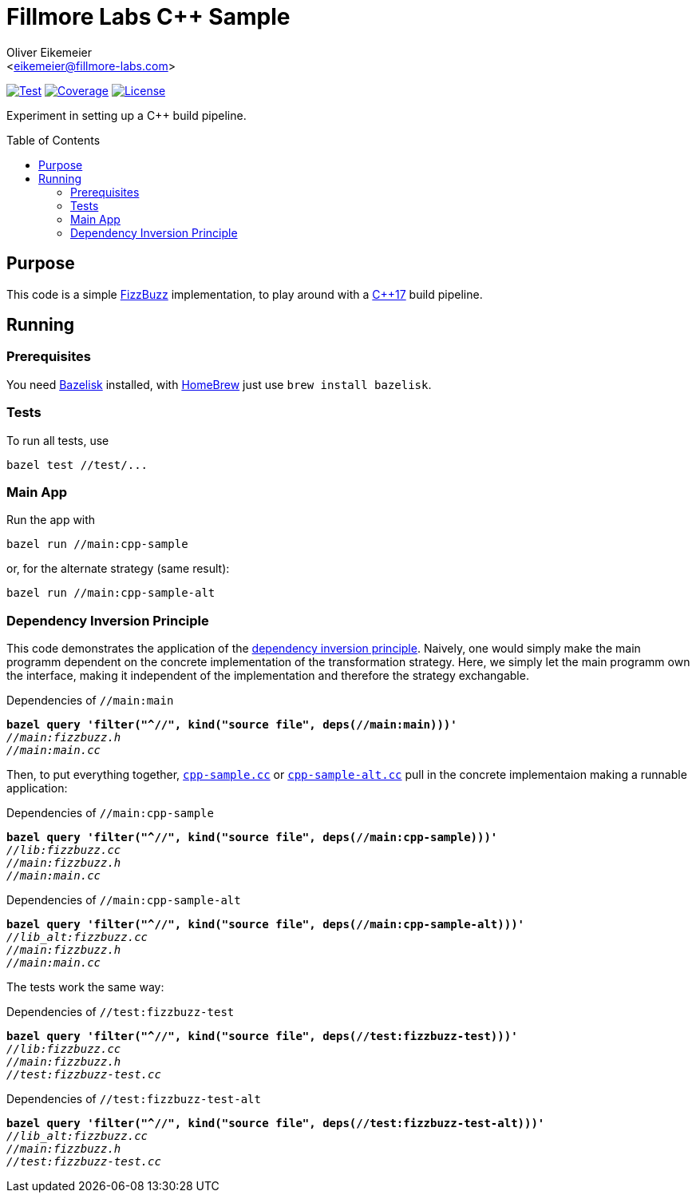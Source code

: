 = Fillmore Labs C++ Sample
:Author:    Oliver Eikemeier
:Email:     <eikemeier@fillmore-labs.com>
:Date:      2024-05
:Revision:  v0.3
:toc: macro

image:https://github.com/fillmore-labs/cpp-sample/actions/workflows/test.yml/badge.svg?branch=main[Test,link=https://github.com/fillmore-labs/cpp-sample/actions/workflows/test.yml]
image:https://codecov.io/gh/fillmore-labs/cpp-sample/graph/badge.svg?token=ZP6GH9YVEL[Coverage,link=https://codecov.io/gh/fillmore-labs/cpp-sample]
image:https://img.shields.io/github/license/fillmore-labs/cpp-sample[License,link=https://www.apache.org/licenses/LICENSE-2.0]

Experiment in setting up a C++ build pipeline.

toc::[]

== Purpose

This code is a simple
https://blog.codinghorror.com/why-cant-programmers-program/[FizzBuzz]
implementation, to play around with a
https://en.wikipedia.org/wiki/C%2B%2B17[C++17] build pipeline.

== Running

=== Prerequisites

You need https://github.com/bazelbuild/bazelisk[Bazelisk] installed, with https://brew.sh[HomeBrew]
just use [source,shell]`brew install bazelisk`.

=== Tests

To run all tests, use

[source,shell]
bazel test //test/...

=== Main App

Run the app with

[source,shell]
bazel run //main:cpp-sample

or, for the alternate strategy (same result):

[source,shell]
bazel run //main:cpp-sample-alt

=== Dependency Inversion Principle

This code demonstrates the application of the
https://en.wikipedia.org/wiki/Dependency_inversion_principle[dependency inversion principle].
Naively, one would simply make the main programm dependent on the concrete implementation of the
transformation strategy. Here, we simply let the main programm own the interface, making it
independent of the implementation and therefore the strategy exchangable.

[subs="quotes"]
.Dependencies of `//main:main`
----
*bazel query 'filter("^//", kind("source file", deps(//main:main)))'*
_//main:fizzbuzz.h_
_//main:main.cc_
----

Then, to put everything together, link:main/cpp-sample.cc[`cpp-sample.cc`] or
link:main/cpp-sample-alt.cc[`cpp-sample-alt.cc`] pull in the concrete implementaion making a
runnable application:

[subs="quotes"]
.Dependencies of `//main:cpp-sample`
----
*bazel query 'filter("^//", kind("source file", deps(//main:cpp-sample)))'*
_//lib:fizzbuzz.cc_
_//main:fizzbuzz.h_
_//main:main.cc_
----

[subs="quotes"]
.Dependencies of `//main:cpp-sample-alt`
----
*bazel query 'filter("^//", kind("source file", deps(//main:cpp-sample-alt)))'*
_//lib_alt:fizzbuzz.cc_
_//main:fizzbuzz.h_
_//main:main.cc_
----

The tests work the same way:

[subs="quotes"]
.Dependencies of `//test:fizzbuzz-test`
----
*bazel query 'filter("^//", kind("source file", deps(//test:fizzbuzz-test)))'*
_//lib:fizzbuzz.cc_
_//main:fizzbuzz.h_
_//test:fizzbuzz-test.cc_
----

[subs="quotes"]
.Dependencies of `//test:fizzbuzz-test-alt`
----
*bazel query 'filter("^//", kind("source file", deps(//test:fizzbuzz-test-alt)))'*
_//lib_alt:fizzbuzz.cc_
_//main:fizzbuzz.h_
_//test:fizzbuzz-test.cc_
----
